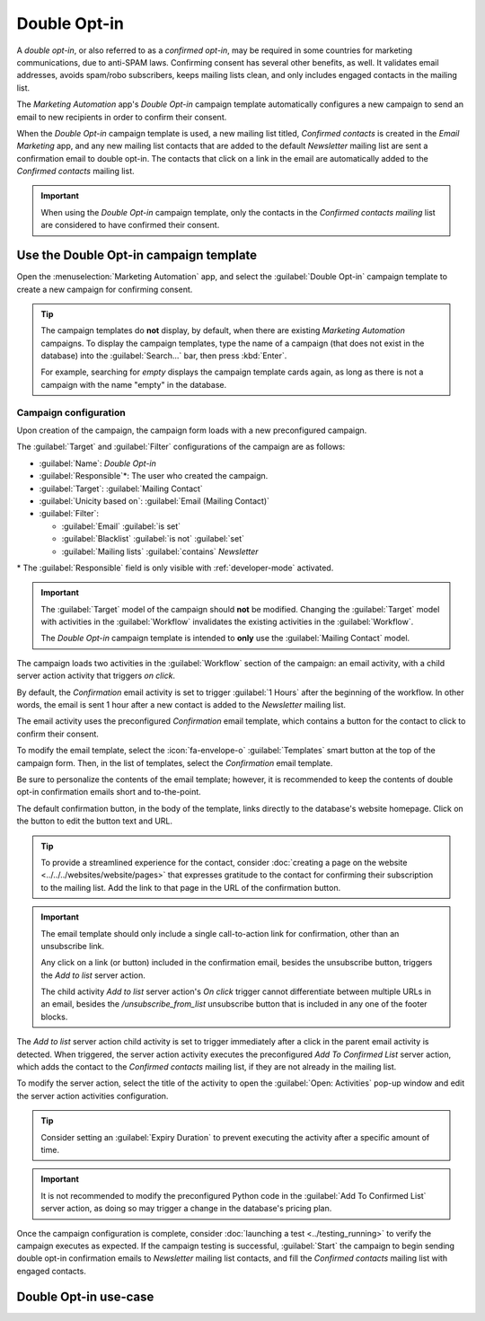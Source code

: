 =============
Double Opt-in
=============

A *double opt-in*, or also referred to as a *confirmed opt-in*, may be required in some countries
for marketing communications, due to anti-SPAM laws. Confirming consent has several other benefits,
as well. It validates email addresses, avoids spam/robo subscribers, keeps mailing lists clean, and
only includes engaged contacts in the mailing list.

The *Marketing Automation* app's *Double Opt-in* campaign template automatically configures a new
campaign to send an email to new recipients in order to confirm their consent.

When the *Double Opt-in* campaign template is used, a new mailing list titled, *Confirmed contacts*
is created in the *Email Marketing* app, and any new mailing list contacts that are added to the
default *Newsletter* mailing list are sent a confirmation email to double opt-in. The contacts that
click on a link in the email are automatically added to the *Confirmed contacts* mailing list.

.. important::
   When using the *Double Opt-in* campaign template, only the contacts in the *Confirmed contacts
   mailing* list are considered to have confirmed their consent.

.. _marketing_automation/template/using-double-optin:

Use the Double Opt-in campaign template
=======================================

Open the :menuselection:`Marketing Automation` app, and select the :guilabel:`Double Opt-in`
campaign template to create a new campaign for confirming consent.

.. tip::
   The campaign templates do **not** display, by default, when there are existing *Marketing
   Automation* campaigns. To display the campaign templates, type the name of a campaign (that does
   not exist in the database) into the :guilabel:`Search...` bar, then press :kbd:`Enter`.

   For example, searching for `empty` displays the campaign template cards again, as long as there
   is not a campaign with the name "empty" in the database.

Campaign configuration
----------------------

Upon creation of the campaign, the campaign form loads with a new preconfigured campaign.

The :guilabel:`Target` and :guilabel:`Filter` configurations of the campaign are as follows:

- :guilabel:`Name`: `Double Opt-in`
- :guilabel:`Responsible`\*: The user who created the campaign.
- :guilabel:`Target`: :guilabel:`Mailing Contact`
- :guilabel:`Unicity based on`: :guilabel:`Email (Mailing Contact)`
- :guilabel:`Filter`:

  - :guilabel:`Email` :guilabel:`is set`
  - :guilabel:`Blacklist` :guilabel:`is not` :guilabel:`set`
  - :guilabel:`Mailing lists` :guilabel:`contains` `Newsletter`

\* The :guilabel:`Responsible` field is only visible with :ref:`developer-mode` activated.

.. important::
   The :guilabel:`Target` model of the campaign should **not** be modified. Changing the
   :guilabel:`Target` model with activities in the :guilabel:`Workflow` invalidates the existing
   activities in the :guilabel:`Workflow`.

   The *Double Opt-in* campaign template is intended to **only** use the :guilabel:`Mailing Contact`
   model.

The campaign loads two activities in the :guilabel:`Workflow` section of the campaign: an email
activity, with a child server action activity that triggers *on click*.

By default, the `Confirmation` email activity is set to trigger :guilabel:`1 Hours` after the
beginning of the workflow. In other words, the email is sent 1 hour after a new contact is added to
the *Newsletter* mailing list.

The email activity uses the preconfigured *Confirmation* email template, which contains a button for
the contact to click to confirm their consent.

To modify the email template, select the :icon:`fa-envelope-o` :guilabel:`Templates` smart button at
the top of the campaign form. Then, in the list of templates, select the `Confirmation` email
template.

Be sure to personalize the contents of the email template; however, it is recommended to keep the
contents of double opt-in confirmation emails short and to-the-point.

The default confirmation button, in the body of the template, links directly to the database's
website homepage. Click on the button to edit the button text and URL.

.. tip::
   To provide a streamlined experience for the contact, consider :doc:`creating a page on the
   website <../../../websites/website/pages>` that expresses gratitude to the contact for
   confirming their subscription to the mailing list. Add the link to that page in the URL of the
   confirmation button.

.. important::
   The email template should only include a single call-to-action link for confirmation, other than
   an unsubscribe link.

   Any click on a link (or button) included in the confirmation email, besides the unsubscribe
   button, triggers the *Add to list* server action.

   The child activity *Add to list* server action's *On click* trigger cannot differentiate between
   multiple URLs in an email, besides the `/unsubscribe_from_list` unsubscribe button that is
   included in any one of the footer blocks.

The `Add to list` server action child activity is set to trigger immediately after a click in the
parent email activity is detected. When triggered, the server action activity executes the
preconfigured *Add To Confirmed List* server action, which adds the contact to the *Confirmed
contacts* mailing list, if they are not already in the mailing list.

To modify the server action, select the title of the activity to open the :guilabel:`Open:
Activities` pop-up window and edit the server action activities configuration.

.. tip::
   Consider setting an :guilabel:`Expiry Duration` to prevent executing the activity after a
   specific amount of time.

.. important::
   It is not recommended to modify the preconfigured Python code in the :guilabel:`Add To Confirmed
   List` server action, as doing so may trigger a change in the database's pricing plan.

Once the campaign configuration is complete, consider :doc:`launching a test <../testing_running>`
to verify the campaign executes as expected. If the campaign testing is successful,
:guilabel:`Start` the campaign to begin sending double opt-in confirmation emails to *Newsletter*
mailing list contacts, and fill the *Confirmed contacts* mailing list with engaged contacts.

.. _marketing_automation/template/double-optin-usecase:

Double Opt-in use-case
======================

.. example::
   To prepare for sending newsletter marketing emails on an Odoo database, a mailing contact list
   must be procured. One way of collecting subscribers is through a sign-up form on the website that
   adds contacts to the *Newsletter* mailing list on the form submission.

   .. image:: double_optin/newsletter-signup.png
      :align: center
      :alt: Newsletter sign-up form on Odoo website footer.

   Before sending any marketing emails, :ref:`use the Double Opt-in campaign template
   <marketing_automation/template/using-double-optin>` in the *Marketing Automation* app to confirm
   marketing email consent from the contacts in the *Newsletter* mailing list.

   After launching the *Double Opt-in* campaign, view the contacts that have double opt-in in the
   *Confirmed contacts* mailing list (:menuselection:`Email Marketing app --> Mailing Lists -->
   Mailing Lists`).

   .. image:: double_optin/double-optin-metrics.png
      :align: center
      :alt: Activity metrics on the campaign form.

   Now, the *Confirmed contacts* mailing list is ready to be used for sending newsletter marketing
   emails from an Odoo database.

.. seealso::
   - :doc:`../understanding_metrics`
   - :doc:`../../email_marketing/mailing_lists`
   - :doc:`../../email_marketing`
